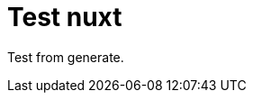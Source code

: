// = Your Blog title
// See https://hubpress.gitbooks.io/hubpress-knowledgebase/content/ for information about the parameters.
// :hp-image: /covers/cover.png
// :published_at: 2019-01-31
// :hp-tags: HubPress, Blog, Open_Source,
// :hp-alt-title: My English Title

= Test nuxt
:hp-image: https://images.pexels.com/photos/640781/pexels-photo-640781.jpeg?auto=compress

Test from generate.

